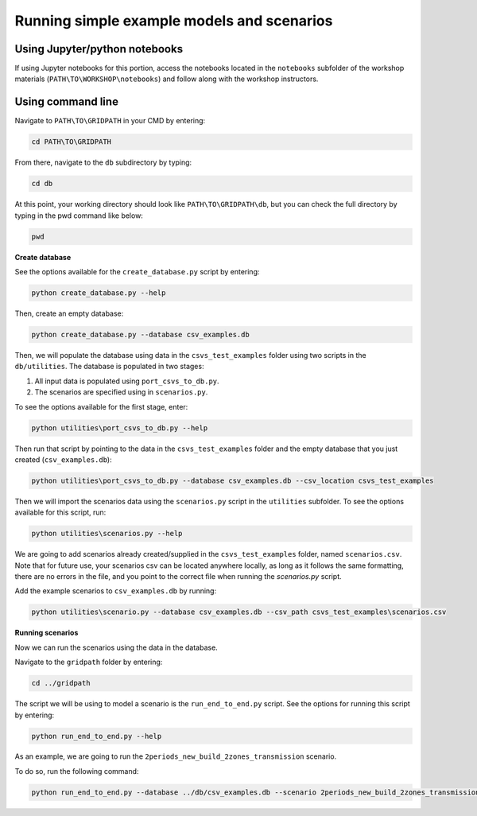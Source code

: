 ===========================================
Running simple example models and scenarios
===========================================

Using Jupyter/python notebooks
==============================

If using Jupyter notebooks for this portion,
access the notebooks located in the ``notebooks`` subfolder of the workshop materials (``PATH\TO\WORKSHOP\notebooks``)
and follow along with the workshop instructors.


Using command line
==================

Navigate to ``PATH\TO\GRIDPATH`` in your CMD by entering:

.. code::

    cd PATH\TO\GRIDPATH

From there, navigate to the ``db`` subdirectory by typing:

.. code::

    cd db

At this point, your working directory should look like ``PATH\TO\GRIDPATH\db``, but you can check the full directory by typing in the pwd command like below:

.. code::

    pwd

**Create database**

See the options available for the ``create_database.py`` script by entering:

.. code::

    python create_database.py --help

Then, create an empty database:

.. code::

    python create_database.py --database csv_examples.db

Then, we will populate the database using data in the ``csvs_test_examples`` folder using two scripts in the ``db/utilities``.
The database is populated in two stages:

1. All input data is populated using ``port_csvs_to_db.py``.
2. The scenarios are specified using in ``scenarios.py``.

To see the options available for the first stage, enter:

.. code::

    python utilities\port_csvs_to_db.py --help

Then run that script by pointing to the data in the ``csvs_test_examples`` folder and the empty database that you just created (``csv_examples.db``):

.. code::

    python utilities\port_csvs_to_db.py --database csv_examples.db --csv_location csvs_test_examples

Then we will import the scenarios data using the ``scenarios.py`` script in the ``utilities`` subfolder.
To see the options available for this script, run:

.. code::

    python utilities\scenarios.py --help

We are going to add scenarios already created/supplied in the ``csvs_test_examples`` folder, named ``scenarios.csv``.
Note that for future use, your scenarios csv can be located anywhere locally,
as long as it follows the same formatting, there are no errors in the file,
and you point to the correct file when running the `scenarios.py` script.

Add the example scenarios to ``csv_examples.db`` by running:

.. code::

    python utilities\scenario.py --database csv_examples.db --csv_path csvs_test_examples\scenarios.csv


**Running scenarios**

Now we can run the scenarios using the data in the database.

Navigate to the ``gridpath`` folder by entering:

.. code::

    cd ../gridpath

The script we will be using to model a scenario is the ``run_end_to_end.py`` script.
See the options for running this script by entering:

.. code::

    python run_end_to_end.py --help

As an example, we are going to run the ``2periods_new_build_2zones_transmission`` scenario.

To do so, run the following command:

.. code::

    python run_end_to_end.py --database ../db/csv_examples.db --scenario 2periods_new_build_2zones_transmission


